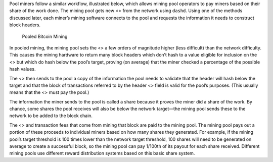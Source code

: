 Pool miners follow a similar workflow, illustrated below, which allows
mining pool operators to pay miners based on their share of the work
done. The mining pool gets new <> from the network using ``dashd``.
Using one of the methods discussed later, each miner’s mining software
connects to the pool and requests the information it needs to construct
block headers.

.. figure:: https://dash-docs.github.io/img/dev/en-pooled-mining-overview.svg
   :alt: Pooled Bitcoin Mining

   Pooled Bitcoin Mining

In pooled mining, the mining pool sets the <> a few orders of magnitude
higher (less difficult) than the network difficulty. This causes the
mining hardware to return many block headers which don’t hash to a value
eligible for inclusion on the <> but which do hash below the pool’s
target, proving (on average) that the miner checked a percentage of the
possible hash values.

The <> then sends to the pool a copy of the information the pool needs
to validate that the header will hash below the target and that the
block of transactions referred to by the header <> field is valid for
the pool’s purposes. (This usually means that the <> must pay the pool.)

The information the miner sends to the pool is called a share because it
proves the miner did a share of the work. By chance, some shares the
pool receives will also be below the network target—the mining pool
sends these to the network to be added to the block chain.

The <> and transaction fees that come from mining that block are paid to
the mining pool. The mining pool pays out a portion of these proceeds to
individual miners based on how many shares they generated. For example,
if the mining pool’s target threshold is 100 times lower than the
network target threshold, 100 shares will need to be generated on
average to create a successful block, so the mining pool can pay 1/100th
of its payout for each share received. Different mining pools use
different reward distribution systems based on this basic share system.
